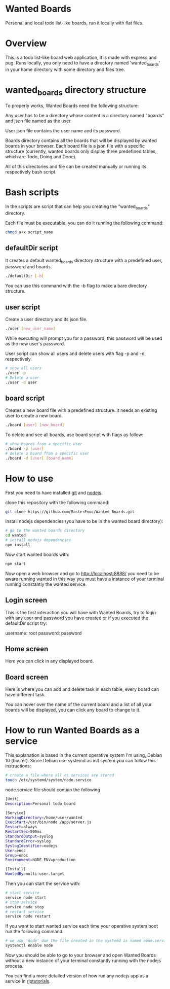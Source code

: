 * Wanted Boards
Personal and local todo list-like boards, run it locally with flat
files.

* Overview
This is a todo list-like board web application, it is made with
express and pug. Runs locally, you only need to have a directory named
'wanted_boards' in your home directory with some directory and files
tree.

* wanted_boards directory structure
To properly works, Wanted Boards need the following structure:

[[./img/dirTree.png]]

Any user has to be a directory whose content is a directory named
"boards" and json file named as the user.

User json file contains the user name and its password.

Boards directory contains all the boards that will be displayed by
wanted boards in your browser. Each board file is a json file with a
specific structure (currently, wanted boards only display three
predefined tables, which are Todo, Doing and Done).

All of this directories and file can be created manually or running
its respectively bash script.

* Bash scripts
In the scripts are script that can help you creating the
"wanted_boards" directory.

Each file must be executable, you can do it running the following
command:

#+BEGIN_SRC bash
    chmod a+x script_name
#+END_SRC

** defaultDir script
It creates a default wanted_boards directory structure with a
predefined user, password and boards.

#+BEGIN_SRC bash
    ./defaultDir [-b]
#+END_SRC

You can use this command with the -b flag to make a bare directory structure.

** user script
Create a user directory and its json file.

#+BEGIN_SRC bash
    ./user [new_user_name]
#+END_SRC

While executing will prompt you for a password, this password will be
used as the new user's password.

User script can show all users and delete users with flag -p and -d,
respectively.

#+BEGIN_SRC bash
# show all users
./user -p
# Delete a user
./user -d user
#+END_SRC

** board script
Creates a new board file with a predefined structure. it needs an
existing user to create a new board.

#+BEGIN_SRC bash
    ./board [user] [new_board]
#+END_SRC

To delete and see all boards, use board script with flags as follow:

#+BEGIN_SRC bash
# show boards from a specific user
./board -p [user]
# delete a board from a specific user
./board -d [user] [board_name]
#+END_SRC

* How to use
First you need to have installed [[https://git-scm.com/][git]] and [[https://nodejs.org/en/][nodejs]].

clone this repository with the following command:
#+BEGIN_SRC bash
    git clone https://github.com/MasterEnoc/Wanted_Boards.git
#+END_SRC

Install nodejs dependencies (you have to be in the wanted board directory):

#+BEGIN_SRC bash
    # go to the wanted boards directory
    cd wanted
    # install nodejs dependencies
    npm install
#+END_SRC

Now start wanted boards with:
#+BEGIN_SRC bash
    npm start
#+END_SRC

Now open a web browser and go to http://localhost:8888/ you need to be
aware running wanted in this way you must have a instance of your
terminal running constantly the wanted service.

** Login screen
This is the first interaction you will have with Wanted Boards, try to
login with any user and password you have created or if you executed
the defaultDir script try:

username: root
password: password

[[./img/login_screen.png]]

** Home screen
Here you can click in any displayed board.

[[./img/home_screen.png]]

** Board screen
Here is where you can add and delete task in each table, every board
can have different task.

You can hover over the name of the current board and a list of all
your boards will be displayed, you can click any board to change to it.

[[./img/board_screen.png]]

* How to run Wanted Boards as a service
This explanation is based in the current operative system I'm using,
Debian 10 (buster). Since Debian use systemd as init system you can
follow this instructions:

#+BEGIN_SRC bash
    # create a file where all os services are stored
    touch /etc/systemd/system/node.service
#+END_SRC

node.service file should contain the following
#+BEGIN_SRC bash
[Unit]
Description=Personal todo board

[Service]
WorkingDirectory=/home/user/wanted
ExecStart=/usr/bin/node /app/server.js
Restart=always
RestartSec=500ms
StandardOutput=syslog
StandardError=syslog
SyslogIdentifier=nodejs
User=enoc
Group=enoc
Environment=NODE_ENV=production

[Install]
WantedBy=multi-user.target
#+END_SRC

Then you can start the service with:
#+BEGIN_SRC bash
    # start service
    service node start
    # stop service
    service node stop
    # restart service
    service node restart
#+END_SRC

If you want to start wanted service each time your operative system
boot run the following command:

#+BEGIN_SRC bash
    # we use 'node' due the file created in the systemd is named node.service
    systemctl enable node
#+END_SRC

Now you should be able to go to your browser and open Wanted Boards
without a new instance of your terminal constantly running with the
nodejs process.

You can find a more detailed version of how run any nodejs app as a
service in [[https://riptutorial.com/node-js/topic/9258/running-node-js-as-a-service][riptutorials]].
